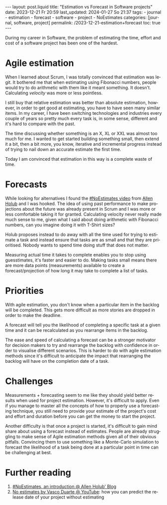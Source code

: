 #+LANGUAGE: en
#+OPTIONS: toc:nil num:nil  broken-links:mark

#+begin_export html
---
layout: post.liquid
title:  "Estimation vs Forecast in Software projects"
date: 2023-12-21 Fr 20:59
last_updated: 2024-01-27 So 21:37
tags:
  - journal
  - estimation
  - forecast
  - software
  - project
  - NoEstimates
categories: [journal, software, project]
permalink: /2023-12-21-estimation+forecast
toc: true
---

#+end_export


During my career in Software, the problem of estimating the time,
effort and cost of a software project has been one of the hardest.


* Agile estimation
  
  When I learned about Scrum, I was totally convinced that estimation
  was legit. It bothered me that when estimating using Fibonacci
  numbers, people would try to do arithmetic with them like it meant
  something. It doesn't. Calculating /velocity/ was more or less
  pointless.

  I still buy that relative estimation was better than absolute
  estimation, however, in order to get good at estimating, you have to
  have seen many similar items. In my career, I have been switching
  technologies and industries every couple of years so pretty much
  every task is, in some sense, different and it's hard to compare
  with the past.

  The time discussing whether something is an X, XL or XXL was almost
  too much for me. I wanted to get started building something small,
  then extend it a bit, then a bit more, you know, iterative and
  incremental progress instead of trying to nail down an accurate
  estimate the first time.

  Today I am convinced that estimation in this way is a complete waste
  of time.


* Forecasts
  
  While looking for alternatives I found the [[https://www.youtube.com/watch?v=QVBlnCTu9Ms][#NoEstimates video]] from
  [[https://holub.com/][Allen Holub]] and I was hooked. The idea of using past performance to
  make projections about the future was already present in Scrum and I
  was more or less comfortable taking it for granted. Calculating
  velocity never really made much sense to me, given what I said about
  doing arithmetic with Fibonacci numbers, can you imagine doing it
  with T-Shirt sizes?

  Holub proposes instead to do away with all the time used for trying
  to estimate a task and instead ensure that tasks are as small and
  that they are prioritised. Nobody wants to spend time doing stuff
  that does not matter.

  Measuring actual time it takes to complete enables you to stop using
  guesstimates, it's faster and easier to do. Making tasks small means
  there are more data points (measurements) available to create a
  forecast/projection of how long it may take to complete a list of
  tasks.


* Priorities

  With agile estimation, you don't know when a particular item in the
  backlog will be completed. This gets more difficult as more stories
  are dropped in order to make the deadline.
  
  A forecast will tell you the likelihood of completing a specific
  task at a given time and it can be recalculated as you rearrange
  items in the backlog.
  
  The ease and speed of calculating a forecast can be a stronger
  motivator for decision makers to try and rearrange the backlog with
  confidence in order to visualise different scenarios. This is harder
  to do with agile estimation methods since it's difficult to
  anticipate the impact that rearranging the backlog will have on the
  completion date of a task.

  
* Challenges

  Measurements + forecasting seem to me like they should yield better
  results when used for project estimation. However, it's difficult to
  apply. Even if you manage to master all the concepts of how to
  properly use a forecasting technique, you still need to provide your
  estimate of the project's cost and effort and duration before you
  can get the money to start the project.

  Another difficulty is that once a project is started, it's difficult
  to gain mind share about using a forecast instead of
  estimates. People are already struggling to make sense of Agile
  estimation methods given all of their obvious pitfalls. Convincing
  them to use something like a Monte-Carlo simulation to forecast the
  likelihood of a task being done at a particular point in time can be
  challenging at best.



* Further reading

  1. [[https://holub.com/noestimates-an-introduction/][#NoEstimates, an introduction @ Allen Holub' Blog]]
  2. [[https://www.youtube.com/watch?v=juVYuh0S1hQ&ab_channel=ConfEngine][No estimates by Vasco Duarte @ YouTube]]: how you can predict the
     release date of your project without estimating


* COMMENT Local variables

  Taken from: 
  https://emacs.stackexchange.com/a/76549/11978
  
# Local Variables:
# org-md-toplevel-hlevel: 2
# End:
